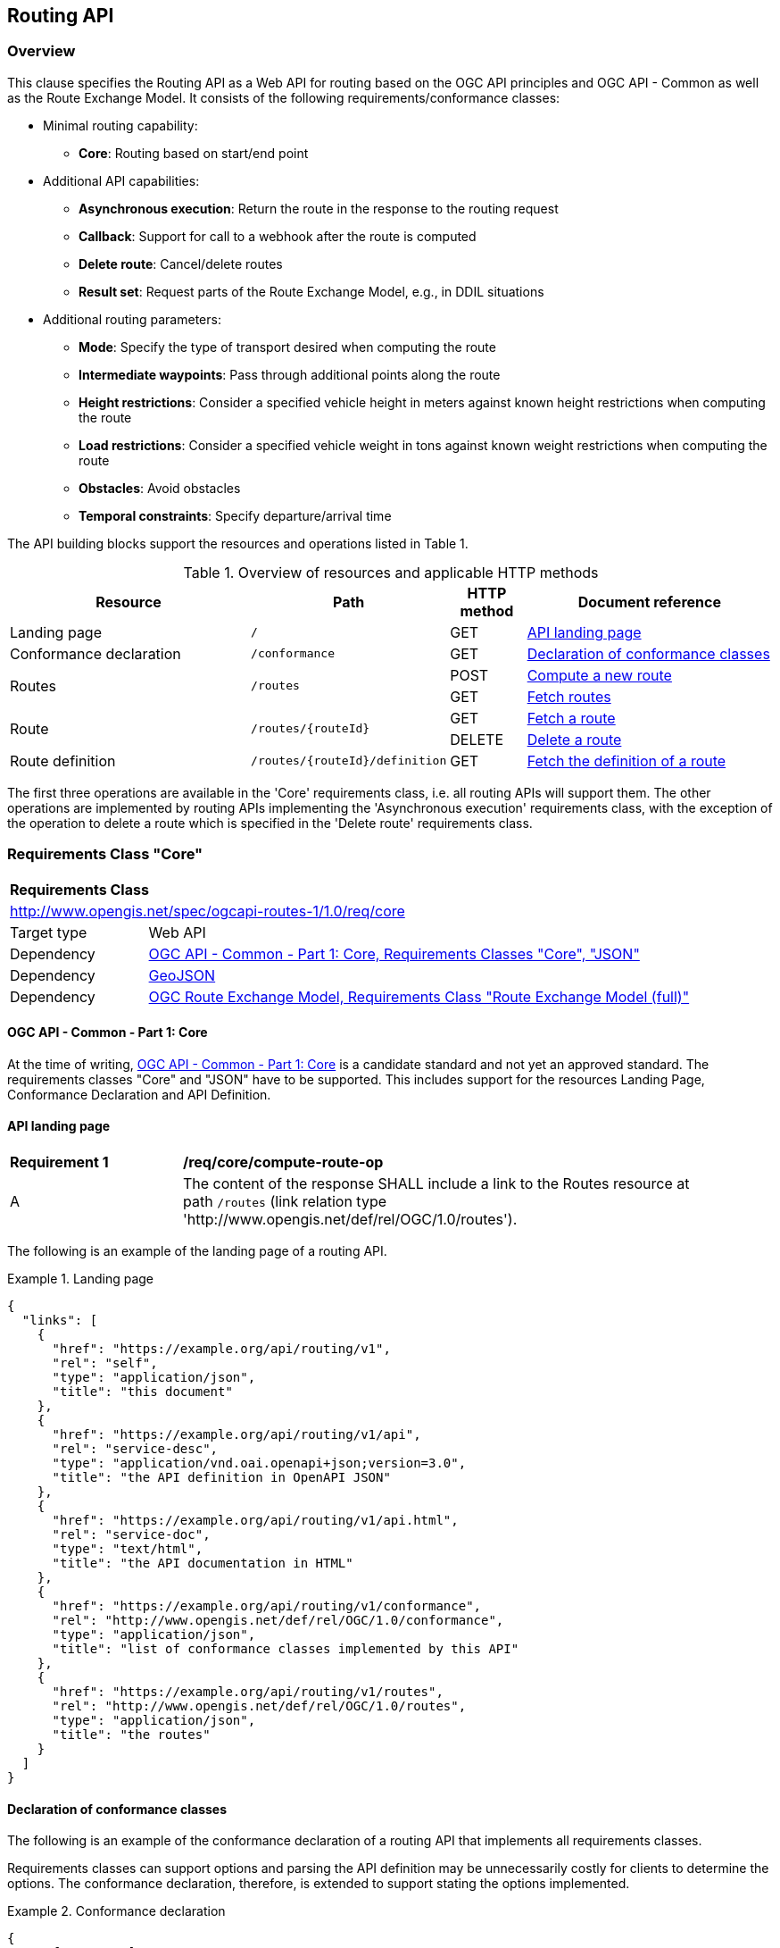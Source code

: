 [[routing-api]]
== Routing API

=== Overview

This clause specifies the Routing API as a Web API for routing based on the OGC API principles and OGC API - Common as well as the Route Exchange Model. It consists of the following requirements/conformance classes:

* Minimal routing capability:
** **Core**: Routing based on start/end point
* Additional API capabilities:
** **Asynchronous execution**: Return the route in the response to the routing request
** **Callback**: Support for call to a webhook after the route is computed
** **Delete route**: Cancel/delete routes
** **Result set**: Request parts of the Route Exchange Model, e.g., in DDIL situations
* Additional routing parameters:
** **Mode**: Specify the type of transport desired when computing the route
** **Intermediate waypoints**: Pass through additional points along the route
** **Height restrictions**: Consider a specified vehicle height in meters against known height restrictions when computing the route
** **Load restrictions**: Consider a specified vehicle weight in tons against known weight restrictions when computing the route
** **Obstacles**: Avoid obstacles
** **Temporal constraints**: Specify departure/arrival time

The API building blocks support the resources and operations listed in Table 1.

[#tldr,reftext='{table-caption} {counter:table-num}']
.Overview of resources and applicable HTTP methods
[cols="32,25,10,33",options="header"]
!===
|Resource |Path |HTTP method |Document reference
|Landing page |`/` |GET |<<landing_page>>
|Conformance declaration |`/conformance` |GET |<<conformance_declaration>>
.2+|Routes .2+|`/routes` |POST |<<compute_route>>
|GET |<<get_routes>>
.2+|Route .2+|`/routes/{routeId}` |GET |<<get_route>>
|DELETE |<<delete_route>>
|Route definition |`/routes/{routeId}/definition` |GET |<<get_route_definition>>
!===

The first three operations are available in the 'Core' requirements class, i.e. all routing
APIs will support them. The other operations are implemented by routing APIs implementing the
'Asynchronous execution' requirements class, with the exception of the operation to delete a route
which is specified in the 'Delete route' requirements class.

[[rc_core]]
=== Requirements Class "Core"

[cols="1,4",width="90%"]
|===
2+|*Requirements Class*
2+|http://www.opengis.net/spec/ogcapi-routes-1/1.0/req/core
|Target type |Web API
|Dependency |<<CommonCore,OGC API - Common - Part 1: Core, Requirements Classes "Core", "JSON">>
|Dependency |<<GeoJSON,GeoJSON>>
|Dependency |<<REM,OGC Route Exchange Model, Requirements Class "Route Exchange Model (full)">>
|===

==== OGC API - Common - Part 1: Core

At the time of writing, <<CommonCore,OGC API - Common - Part 1: Core>> is a candidate standard and not yet an approved standard. The requirements classes "Core" and "JSON" have to be supported. This includes support for the resources Landing Page, Conformance Declaration and API Definition.

[[landing_page]]
==== API landing page

[[req_core_root-success]]
[width="90%",cols="2,6a"]
|===
^|*Requirement {counter:req-id}* |*/req/core/compute-route-op*
^|A |The content of the response SHALL include a link to the Routes resource at path `/routes` (link relation type 'http://www.opengis.net/def/rel/OGC/1.0/routes').
|===

The following is an example of the landing page of a routing API.

[[example_lp]]
.Landing page
=================
[source,JSON]
----
{
  "links": [
    {
      "href": "https://example.org/api/routing/v1",
      "rel": "self",
      "type": "application/json",
      "title": "this document"
    },
    {
      "href": "https://example.org/api/routing/v1/api",
      "rel": "service-desc",
      "type": "application/vnd.oai.openapi+json;version=3.0",
      "title": "the API definition in OpenAPI JSON"
    },
    {
      "href": "https://example.org/api/routing/v1/api.html",
      "rel": "service-doc",
      "type": "text/html",
      "title": "the API documentation in HTML"
    },
    {
      "href": "https://example.org/api/routing/v1/conformance",
      "rel": "http://www.opengis.net/def/rel/OGC/1.0/conformance",
      "type": "application/json",
      "title": "list of conformance classes implemented by this API"
    },
    {
      "href": "https://example.org/api/routing/v1/routes",
      "rel": "http://www.opengis.net/def/rel/OGC/1.0/routes",
      "type": "application/json",
      "title": "the routes"
    }
  ]
}
----
=================

[[conformance_declaration]]
==== Declaration of conformance classes

The following is an example of the conformance declaration of a routing API
that implements all requirements classes.

Requirements classes can support options and parsing the API definition
may be unnecessarily costly for clients to determine the options. The conformance
declaration, therefore, is extended to support stating the options implemented.

[[example_cc]]
.Conformance declaration
=================
[source,JSON]
----
{
  "conformsTo": [
    "http://www.opengis.net/spec/ogcapi-routes-1/1.0/conf/core",
    "http://www.opengis.net/spec/ogcapi-routes-1/1.0/conf/mode",
    "http://www.opengis.net/spec/ogcapi-routes-1/1.0/conf/intermediate-waypoints",
    "http://www.opengis.net/spec/ogcapi-routes-1/1.0/conf/height",
    "http://www.opengis.net/spec/ogcapi-routes-1/1.0/conf/weight",
    "http://www.opengis.net/spec/ogcapi-routes-1/1.0/conf/obstacles",
    "http://www.opengis.net/spec/ogcapi-routes-1/1.0/conf/time",
    "http://www.opengis.net/spec/ogcapi-routes-1/1.0/conf/callback",
    "http://www.opengis.net/spec/ogcapi-routes-1/1.0/conf/result-set",
    "http://www.opengis.net/spec/ogcapi-routes-1/1.0/conf/async",
    "http://www.opengis.net/spec/ogcapi-routes-1/1.0/conf/delete-route"
  ],
  "http://www.opengis.net/spec/ogcapi-routes-1/1.0/conf/core": {
    "values": [
      "fastest",
      "shortest"
    ]
  },
  "http://www.opengis.net/spec/ogcapi-routes-1/1.0/conf/mode": {
    "modes": [
      "on-road",
      "off-road"
    ]
  }
}
----
=================

[[geometries]]
==== Geometries

All geometries used in the API are GeoJSON geometries.
This includes the waypoints in the route definition and the
geometries of all features in the route exchange model
(overview, start, end, segments).

All geometries use coordinates based on the World Geodetic System 1984 (WGS 84) datum,
i.e., the coordinate reference system used by Global Positioning System (GPS). 
In GeoJSON, a coordinate is an array of numbers. The first two
elements are longitude and latitude, or easting and northing,
precisely in that order and using decimal numbers. Height
may be included as an optional third element.

Extensions to this standard can be specified to support additional
encodings or additional coordinate reference systems.

[[routes]]
==== Routes

[[compute_route]]
===== Compute a new route

This operation creates a new route. The payload of the request specifies the
definition of the new route.

The core requirements class supports a minimum route definition
by two `waypoints`, the start and end point of the route.

In addition, clients can select a cost function as the routing `preference`.
The API declares the cost functions that it supports in the Conformance Declaration
resource and in the API definition.

An optional `name` for the route can be provided. The name will be
used as the title in links to the route and is also included in the
route itself.

[[req_core_compute-route-op]]
[width="90%",cols="2,6a"]
|===
^|*Requirement {counter:req-id}* |*/req/core/compute-route-op*
^|A |The server SHALL support the HTTP POST operation at the path `/routes`.
^|B |The server SHALL accept a route definition in the content of the request
based upon the following OpenAPI 3.0 schema:

[source,YAML]
----
type: object
required:
  - inputs
properties:
  inputs:
    type: object
    required:
      - waypoints
    properties:
      name:
        type: string
      waypoints:
        type: object
        required:
          - type
          - coordinates
        properties:
          type:
            type: string
            enum:
              - MultiPoint
          coordinates:
            type: array
            minItems: 2
            maxItems: 2
            items:
              title: Points along the route
              type: array
              minItems: 2
              items:
                type: number
      preference:
        type: string
----
^|C |The schema of the `preference` member SHALL be extended with `enum` and `default` values to declare the cost functions supported by the server.
|===

Note that additional members in the route definition can be ignored.

[[req_core_conformance-values]]
[width="90%",cols="2,6a"]
|===
^|*Requirement {counter:req-id}* |*/req/core/conformance-values*
^|A |The content of the conformance declaration response at path `/conformance`
SHALL list all values that the `preference` parameter supports, based upon
the following OpenAPI 3.0 schema:

[source,YAML]
----
type: object
properties:
  http://www.opengis.net/spec/ogcapi-routes-1/1.0/conf/core:
    type: object
    required:
      - preference
    properties:
      preference:
        type: array
        items:
          minItems: 1
          type: string
----
^|B |The first value listed in the array SHALL be the default cost function, if no preference is specified in the route definition.
|===

See <<example_cc>> for an example.

NOTE: It is planned to register well-known cost functions with the OGC Naming Authority that are recommended for use, where applicable. Once a register has been established, this specification will be updated. Until then, please use `fastest` for cost functions that optimize duration and `shortest` for cost functions that optimize distance.

The preference is a client hint and it is the decision of the server how to consider the preference in the computation of the route.

[[req_core_compute-route-success]]
[width="90%",cols="2,6a"]
|===
^|*Requirement {counter:req-id}* |*/req/core/compute-route-success*
^|A |A successful, synchronous execution of the operation SHALL be reported as a response with a HTTP status code `200`.
^|B |The content of a synchronous response SHALL conform to a requirements class of the Route Exchange Model.
^|C |By default (and this requirements class provides no mechanism to change the default), the content SHALL conform to the requirements class "Route Exchange Model (full)".
^|D |Height SHALL be provided for all coordinates in the route or for no coordinates in the route.
^|E |If the request included an `Accept-Language` header, the server SHALL try to honor the request and otherwise fall back
to an available language.
^|F |The response SHALL include a `Content-Language` header with the language
used for instructions and names, in particular road/street names.
|===

This requirements class only specifies requirements for the synchronous execution of a routing request. Requirements for the asynchronous execution is added in a <<rc_async,separate requirements class>>.

[[req_core_error]]
[width="90%",cols="2,6a"]
|===
^|*Requirement {counter:req-id}* |*/req/core/error*
^|A |If the request does not conform to the requirements (e.g., the route
definition is invalid) a response with status code `400` SHALL be returned.
^|B |If the request is valid, but the server is not able to process the request
(e.g., the server has insufficient route network data for the request),
a response with status code `422` SHALL be returned.
|===

[[example_route_definition]]
.Route definition
=================
This requests the fastest route from Reagan Airport to the U.S. Capitol
in Washington, D.C.

[source,JSON]
----
{
  "name": "Reagan Airport to Capitol",
  "waypoints": {
    "type": "MultiPoint",
    "coordinates": [
      [
        -77.037722,
        38.851444
      ],
      [
        -77.009003,
        38.889931
      ]
    ]
  },
  "preference": "fastest"
}
----
=================

[[example_route]]
.A route
=================
[source,JSON]
----
{
  "type": "FeatureCollection",
  "name": "Reagan Airport to Capitol",
  "status": "successful",
  "features": [
    {
      "type": "Feature",
      "id": 1,
      "geometry": {
        "type": "LineString",
        "coordinates": [
          [
            -77.037722,
            38.851444
          ],
          ...,
          [
            -77.012520,
            38.889780
          ]
        ]
      },
      "properties": {
        "type": "route overview",
        "length_m": 8213,
        "duration_s": 483
      }
    },
    {
      "type": "Feature",
      "id": 2,
      "geometry": {
        "type": "Point",
        "coordinates": [
          -77.037722,
          38.851444
        ]
      },
      "properties": {
        "type": "start"
      }
    },
    {
      "type": "Feature",
      "id": 3,
      "geometry": {
        "type": "Point",
        "coordinates": [
          -77.041674,
          38.871088
        ]
      },
      "properties": {
        "type": "segment",
        "length_m": 3314,
        "duration_s": 213,
        "instruction": "turn right",
        "roadName": "George Washington Memorial Pkwy",
        "maxHeight": 4.5,
        "speedLimit": 55,
        "speedLimitUnit": "mph"
      }
    },
    ...,
    {
      "type": "Feature",
      "id": 17,
      "geometry": {
        "type": "Point",
        "coordinates": [
          -77.012520,
          38.889780
        ]
      },
      "properties": {
        "type": "segment",
        "length_m": 517,
        "duration_s": 73,
        "roadName": "First Street",
        "speedLimit": 35,
        "speedLimitUnit": "mph"
      }
    },
    {
      "type": "Feature",
      "id": 18,
      "geometry": {
        "type": "Point",
        "coordinates": [
          -77.012520,
          38.889780
        ]
      },
      "properties": {
        "type": "end"
      }
    }
  ]
}
----
=================

[[rc_async]]
=== Requirements Class "Asynchronous execution"

[cols="1,4",width="90%"]
|===
2+|*Requirements Class*
2+|http://www.opengis.net/spec/ogcapi-routes-1/1.0/req/async
|Target type |Web API
|Dependency |<<rc_core>>
|Dependency |<<rfc7240,RFC 7240 "Prefer Header for HTTP">>
|===

Clients requesting routes from servers that implement this requirements class have to be prepared to receive routes asynchronously. If a route is processed synchronously (the route content is returned in the response to the POST request as specified in <<rc_core>>) or asynchronously (the URI of the new route is returned in the response to the POST request as specified in this requirements class) is a decision of the server.

At the same time, clients can express their preferences by using the `Prefer` header specified in <<rfc7240,RFC 7240 "Prefer Header for HTTP">> and servers should respect the hints sent by the clients.

[[route2]]
==== Routes

[[compute_routes_async]]
===== Compute a new route asynchronously

[[rec_async_respond-async]]
[width="90%",cols="2,6a"]
|===
^|*Recommendation {counter:rec-id}* |*/rec/async/respond-async*
^|A |If the client includes the `Prefer` header with a https://tools.ietf.org/html/rfc7240#section-4.1["respond-async" Preference], the server SHOULD honor the preference and respond asynchronously.
^|B |If the client includes the `Prefer` header with a https://tools.ietf.org/html/rfc7240#section-4.3["wait" Preference], the server SHOULD honor that preference in the decision to respond synchronously or asynchronously.
|===

[[req_async_success]]
[width="90%",cols="2,6a"]
|===
^|*Requirement {counter:req-id}* |*/req/async/success*
^|A |If the server responds asynchronously, a successful execution of the operation SHALL be reported as a response with a HTTP status code `202`.
^|B |The response SHALL include a header `Location` with the URI of the new route that is a sub-resource of `/routes`.
|===

Note that Servers can also create a route resource as a sub-resource of `/routes` for a routing request that is executed synchronously. 

[[example_route_location]]
.New route request
=================
The following request states a preference for an asynchronous response, if the processing is likely to take longer than 5 seconds. The server estimates that it would take more time and returns the URI of the new route (`https://example.org/api/routing/v1/routes/hdg6g`).

[source]
----
POST /api/routing/v1/routes HTTP/1.1
Host: example.org
Content-Type: application/json
Prefer: respond-async, wait=5

{ ... the route definition ... }


HTTP/1.1 202 Created
Date: Tue, 13 Apr 2021 16:42:23 GMT
Location: https://example.org/api/routing/v1/routes/hdg6g
----
=================

[[per_core_purge-routes]]
[width="90%",cols="2,6a"]
|===
^|*Permission {counter:per-id}* |*/per/async/purge-routes*
^|A |Routing APIs may purge routes automatically.
|===

Typically, routes will be removed after a reasonable time, for example, a few hours after the route has last been accessed.

[[get_routes]]
===== Fetch routes

This operation returns a list of routes that are currently available.

[[req_core_routes-op]]
[width="90%",cols="2,6a"]
|===
^|*Requirement {counter:req-id}* |*/req/async/routes-op*
^|A |The server SHALL support the HTTP GET operation at the path `/routes`.
|===

[[req_core_routes-success]]
[width="90%",cols="2,6a"]
|===
^|*Requirement {counter:req-id}* |*/req/async/routes-success*
^|A |A successful execution of the operation SHALL be reported as a response with a HTTP status code `200`.
^|B |The content of that response SHALL be based upon the following OpenAPI 3.0 schema:

[source,YAML]
----
type: object
properties:
  links:
    type: array
    items:
      type: object
      required:
        - href
      properties:
        href:
          type: string
        rel:
          type: string
        type:
          type: string
        hreflang:
          type: string
        title:
          type: string
----
^|C |The links SHALL include a link (link relation `item`) to a route currently on the server.
^|D |If a route has a name, the name SHALL be used in the link title.
|===

Access to this resource will typically require authentication. The server will only include links 
to routes that the client is authorized to access.

[[example_routes]]
.Routes
=================
[source,JSON]
----
{
  "links": [
    {
      "href": "https://example.org/api/routing/v1/routes",
      "rel": "self",
      "type": "application/json",
      "title": "this document"
    },
    {
      "href": "https://example.org/api/routing/v1/routes/5hsb32",
      "rel": "item",
      "type": "application/geo+json",
      "title": "Lincoln Memorial to hotel"
    },
    {
      "href": "https://example.org/api/routing/v1/routes/9fg3dh",
      "rel": "item",
      "type": "application/geo+json",
      "title": "Lafayette Square to Zoo"
    },
    {
      "href": "https://example.org/api/routing/v1/routes/j6gdg3",
      "rel": "item",
      "type": "application/geo+json",
      "title": "DCA to hotel"
    }
  ]
}
----
=================

[[route]]
==== Route

[[get_route]]
===== Fetch a route

This operation returns the route with id `routeId`. The route content is
described by the "Route Exchange Model (full)".

[[req_core_route-op]]
[width="90%",cols="2,6a"]
|===
^|*Requirement {counter:req-id}* |*/req/async/route-op*
^|A |The server SHALL support the HTTP GET operation at the path `/routes/{routeId}`
for each route referenced from the Routes resource at `/routes`.
|===

[[req_core_route-success]]
[width="90%",cols="2,6a"]
|===
^|*Requirement {counter:req-id}* |*/req/async/route-success*
^|A |The response to the request SHALL conform to the requirement `/req/core/compute-route-success`.
|===

A route is represented as a GeoJSON feature collection.
Its contents will depend on the `status` of the route processing.

If the status is 'successful' the feature collection consists
of the following information:

* A `name`, if one was provided with the route definition.
* A link to the canonical URI of the route and its definition (link relations `self` and `describedby`)
* An array of features (the properties of each is to be decided)
** The route overview feature. This has a LineString geometry of the complete route from start to end location.
** The start point of the route with a Point geometry.
** A feature for every segment of the route. This has a Point geometry representing the last point of the segment.
** The end point of the route with a Point geometry.

If the status is 'accepted' (the request has been received, but processing
has not yet started), 'running' (the routing is being computed) or 'failed'
(there was an unspecified error computing the route) the feature collection
has less information:

* The route overview has a `null` geometry.
* No segment features are included.

[[example_route_successful]]
.A route
=================
[source,JSON]
----
{
  "type": "FeatureCollection",
  "name": "Reagan Airport to Capitol",
  "status": "successful",
  "links": [
    {
      "href": "https://example.com/routes/hdg6g",
      "rel": "self",
      "type": "application/geo+json",
      "title": "this document"
    },
    {
      "href": "https://example.com/routes/hdg6g/definition",
      "rel": "describedby",
      "type": "application/json",
      "title": "the route definition for this route"
    }
  ],
  "features": [
    {
      "type": "Feature",
      "id": 1,
      "geometry": {
        "type": "LineString",
        "coordinates": [
          [
            -77.037722,
            38.851444
          ],
          ...,
          [
            -77.012520,
            38.889780
          ]
        ]
      },
      "properties": {
        "type": "route overview",
        "length_m": 8213,
        "duration_s": 483
      }
    },
    {
      "type": "Feature",
      "id": 2,
      "geometry": {
        "type": "Point",
        "coordinates": [
          -77.037722,
          38.851444
        ]
      },
      "properties": {
        "type": "start"
      }
    },
    {
      "type": "Feature",
      "id": 3,
      "geometry": {
        "type": "Point",
        "coordinates": [
          -77.041674,
          38.871088
        ]
      },
      "properties": {
        "type": "segment",
        "length_m": 3314,
        "duration_s": 213,
        "instruction": "turn right",
        "roadName": "George Washington Memorial Pkwy",
        "maxHeight": 4.5,
        "speedLimit": 55,
        "speedLimitUnit": "mph"
      }
    },
    ...,
    {
      "type": "Feature",
      "id": 17,
      "geometry": {
        "type": "Point",
        "coordinates": [
          -77.012520,
          38.889780
        ]
      },
      "properties": {
        "type": "segment",
        "length_m": 517,
        "duration_s": 73,
        "roadName": "First Street",
        "speedLimit": 35,
        "speedLimitUnit": "mph"
      }
    },
    {
      "type": "Feature",
      "id": 18,
      "geometry": {
        "type": "Point",
        "coordinates": [
          -77.012520,
          38.889780
        ]
      },
      "properties": {
        "type": "end"
      }
    }
  ]
}
----
=================

[[example_route_processing]]
.A route that is still being computed
=================
[source,JSON]
----
{
  "type": "FeatureCollection",
  "name": "Reagan Airport to Capitol",
  "status": "running",
  "links": [
    {
      "href": "https://example.com/routes/hdg6g",
      "rel": "self",
      "type": "application/geo+json",
      "title": "this document"
    },
    {
      "href": "https://example.com/routes/hdg6g/definition",
      "rel": "describedby",
      "type": "application/json",
      "title": "the route definition for this route"
    }
  ],
  "features": [
    {
      "type": "Feature",
      "id": 1,
      "geometry": null,
      "properties": {
        "type": "route overview"
      }
    },
    {
      "type": "Feature",
      "id": 2,
      "geometry": {
        "type": "Point",
        "coordinates": [
          -77.037722,
          38.851444
        ]
      },
      "properties": {
        "type": "start"
      }
    },
    {
      "type": "Feature",
      "id": 18,
      "geometry": {
        "type": "Point",
        "coordinates": [
          -77.009003,
          38.889931
        ]
      },
      "properties": {
        "type": "end"
      }
    }
  ]
}
----
=================

[[route_definition]]
==== Route definition

[[get_route_definition]]
===== Fetch the definition of a route

This operation returns the input parameters used to create the route
with id `routeId`.

[[req_core_route-definition-op]]
[width="90%",cols="2,6a"]
|===
^|*Requirement {counter:req-id}* |*/req/async/route-definition-op*
^|A |The server SHALL support the HTTP GET operation at the path `/routes/{routeId}/definition`
for each route referenced from the Routes resource at `/routes`.
|===

[[req_core_route-definition-success]]
[width="90%",cols="2,6a"]
|===
^|*Requirement {counter:req-id}* |*/req/async/route-definition-success*
^|A |A successful execution of the operation SHALL be reported as a response with a HTTP status code `200`.
^|B |The content of that response SHALL be identical to the content of the
POST request to `/routes` when the route was created.
|===

[[rc_delete-route]]
=== Requirements Class "Delete route"

[cols="1,4",width="90%"]
|===
2+|*Requirements Class*
2+|http://www.opengis.net/spec/ogcapi-routes-1/1.0/req/delete-route
|Target type |Web API
|Dependency |<<rc_async>>
|===

==== Route

[[delete_route]]
===== Delete a route

This operation deletes the route with identifier `routeId`.
If the route is still in processing, the routing process is canceled.

[[req_delete-route_op]]
[width="90%",cols="2,6a"]
|===
^|*Requirement {counter:req-id}* |*/req/delete-route/op*
^|A |The server SHALL support the HTTP DELETE operation at the path `/routes/{routeId}`
for each route referenced from the Routes resource at `/routes`.
|===

[[req_delete-route_success]]
[width="90%",cols="2,6a"]
|===
^|*Requirement {counter:req-id}* |*/req/delete-route/success*
^|A |A successful execution of the operation SHALL be reported as a response with a HTTP status code `200` or `204`.
^|B |If the operation is not executed immediately, but is added to a processing queue, the response SHALL have a HTTP status code `202`.
|===

After the execution of the request, the route will no longer be included in the Routes resource (path `/routes`) and a GET request to `/routes/{routeId}` will return a response with a HTTP status code `404`.

[[rc_callback]]
=== Requirements Class "Callback"

[cols="1,4",width="90%"]
|===
2+|*Requirements Class*
2+|http://www.opengis.net/spec/ogcapi-routes-1/1.0/req/callback
|Target type |Web API
|Dependency |<<rc_async>>
|Dependency |link:https://tools.ietf.org/rfc/rfc8288.txt[Web Linking]
|===

[[req_callback_input]]
[width="90%",cols="2,6a"]
|===
^|*Requirement {counter:req-id}* |*/req/callback/input*
^|A |The server SHALL process the `Link` header in HTTP POST request to the path `/routes`.
|===

[[req_callback_success]]
[width="90%",cols="2,6a"]
|===
^|*Requirement {counter:req-id}* |*/req/callback/success*
^|A |If the request included a link with link relation type `http://www.opengis.net/def/rel/OGC/1.0/subscriber` with a link target in the "http" or "https" scheme and if the computation of the route has been completed successfully, the server SHALL send a POST request to the link target with the route according to the "Route Exchange Model (full)" as the content.
|===

[[req_callback_failure]]
[width="90%",cols="2,6a"]
|===
^|*Requirement {counter:req-id}* |*/req/callback/failure*
^|A |If the request included a link with link relation type `http://www.opengis.net/def/rel/OGC/1.0/subscriber` with a link target in the "http" or "https" scheme and if the computation of the route has failed, the server SHALL send a POST request to the link target with the exception as the content.
|===

In addition to support for the subscriber links, a server can also support other mechanisms to support callbacks, for example, a query parameter.

[[rc_result-set]]
=== Requirements Class "Result set"

[cols="1,4",width="90%"]
|===
2+|*Requirements Class*
2+|http://www.opengis.net/spec/ogcapi-routes-1/1.0/req/result-set
|Target type |Web API
|Dependency |<<rc_core>>
|Dependency |http://www.opengis.net/spec/rem/1.0/req/rem-segment-with-links
|===

[[req_result-set_input]]
[width="90%",cols="2,6a"]
|===
^|*Requirement {counter:req-id}* |*/req/result-set/input*
^|A |The server SHALL support a parameter with the name "resultSet" in
GET requests to the path `/routes/{routeId}` with the following schema:

[source,YAML]
----
name: resultSet
in: query
schema:
  type: string
  enum:
    - full
    - overview
    - no-geometry
    - segments
  default: full
----
|===

[[req_result-set_success]]
[width="90%",cols="2,6a"]
|===
^|*Requirement {counter:req-id}* |*/req/result-set/success*
^|A |If the `resultSet` parameter has been provided in the request,
the server SHALL return the following after a successful execution
of the request depending on the parameter value:

* 'full' (default): the complete representation of the route according to
requirements class "Route Exchange Model (full)".
* 'overview': the route overview feature according to
requirements class "Route Exchange Model (overview)".
* 'no-geometry': the route overview feature according to
requirements class "Route Exchange Model (overview)", 
but geometry set to `null`.
* 'segments': the first segment feature according to
requirements class "Route Exchange Model (segment with links)"
|===

If 'segments' is requested, the segment will include a link to the second segment
(link relation `next`), if there is more than one segment. Every segment
except the first and the last segment will include two links (link
relations `prev` and `next`), except the last segment, which just has a
`prev` link (unless there is only a single segment in which case there is
no `prev` link).

It is up to the server how this is implemented and how segment URIs are minted.
Options include another parameter to identify the segment by index or
temporary, opaque URIs.

[[rc_intermediate-waypoints]]
=== Requirements Class "Intermediate waypoints"

Additional waypoints along the route between start and end to consider
when computing the route.

[cols="1,4",width="90%"]
|===
2+|*Requirements Class*
2+|http://www.opengis.net/spec/ogcapi-routes-1/1.0/req/intermediate-waypoints
|Target type |Web API
|Dependency |<<rc_core>>
|===

[[req_intermediate-waypoints_input]]
[width="90%",cols="2,6a"]
|===
^|*Requirement {counter:req-id}* |*/req/intermediate-waypoints/input*
^|A |The server SHALL support more than two points in the member with the
name "waypoints" in the route definition in a HTTP POST request to the
path `/routes` (i.e. `maxItems` may be removed from the schema definition
or increased to a value larger than '2').
|===

[[req_intermediate-waypoints_success]]
[width="90%",cols="2,6a"]
|===
^|*Requirement {counter:req-id}* |*/req/intermediate-waypoints/success*
^|A |The computed route SHALL pass through all waypoints in the order
in which they have been provided. "Pass through" means that the route
overview line string geometry passes through the position or a position
on the route network that is close to the waypoint.
|===

[[rc_mode]]
=== Requirements Class "Modes"

Mode is a restriction based on the type of transport desired when computing the route. For instance, "On Road", "Off Road". The API declares the modes that it supports.

[cols="1,4",width="90%"]
|===
2+|*Requirements Class*
2+|http://www.opengis.net/spec/ogcapi-routes-1/1.0/req/mode
|Target type |Web API
|Dependency |<<rc_core>>
|===

[[req_mode_input]]
[width="90%",cols="2,6a"]
|===
^|*Requirement {counter:req-id}* |*/req/mode/input*
^|A |The server SHALL support a member with the name "mode"
in the route definition in a HTTP POST request to the path `/routes`
with the following base schema:

[source,YAML]
----
name: mode
in: query
schema:
  type: string
----
^|B |The schema of the `mode` member SHALL be extended with `enum` and `default` values to declare the mode options supported by the server.
|===

[[req_mode_conformance-values]]
[width="90%",cols="2,6a"]
|===
^|*Requirement {counter:req-id}* |*/req/core/conformance-values*
^|A |The content of the conformance declaration response at path `/conformance` SHALL list all values that the `mode` parameter supports, based upon the following OpenAPI 3.0 schema:

[source,YAML]
----
type: object
properties:
  http://www.opengis.net/spec/ogcapi-routes-1/1.0/conf/mode:
    type: object
    required:
      - modes
    properties:
      modes:
        type: array
        items:
          minItems: 1
          type: string
----
^|B |The first value listed in the array SHALL be the default mode, if no mode is specified in the route definition.
|===

See <<example_cc>> for an example.

NOTE: It is planned to register well-known modes with the OGC Naming Authority that are recommended for use, where applicable. Once a register has been established, this specification will be updated.

The mode is a client hint and it is the decision of the server how to consider the selected mode in the computation of the route.

[[rc_height]]
=== Requirements Class "Height restrictions"

Consider a specified vehicle height in meters against known height restrictions when computing the route.

[cols="1,4",width="90%"]
|===
2+|*Requirements Class*
2+|http://www.opengis.net/spec/ogcapi-routes-1/1.0/req/height
|Target type |Web API
|Dependency |<<rc_core>>
|===

[[req_height_input]]
[width="90%",cols="2,6a"]
|===
^|*Requirement {counter:req-id}* |*/req/height/input*
^|A |The server SHALL support a member with the name "height"
in the route definition in a HTTP POST request to the path `/routes`
with the following schema:

[source,YAML]
----
name: height
in: query
schema:
  type: number
----
|===

[[req_height_success]]
[width="90%",cols="2,6a"]
|===
^|*Requirement {counter:req-id}* |*/req/height/success*
^|A |The computed route SHALL be passable by vehicles with a height up to
the value of "height" in meters.
|===

[[rc_weight]]
=== Requirements Class "Load restrictions"

Consider a specified vehicle weight in tons against known weight restrictions when computing the route.

[cols="1,4",width="90%"]
|===
2+|*Requirements Class*
2+|http://www.opengis.net/spec/ogcapi-routes-1/1.0/req/weight
|Target type |Web API
|Dependency |<<rc_core>>
|===

[[req_weight_input]]
[width="90%",cols="2,6a"]
|===
^|*Requirement {counter:req-id}* |*/req/weight/input*
^|A |The server SHALL support a member with the name "weight"
in the route definition in a HTTP POST request to the path `/routes`
with the following schema:

[source,YAML]
----
name: weight
in: query
schema:
  type: number
----
|===

[[req_weight_success]]
[width="90%",cols="2,6a"]
|===
^|*Requirement {counter:req-id}* |*/req/weight/success*
^|A |The computed route SHALL be passable by vehicles with a weight up to
the value of "weight" in tons.
|===

[[rc_obstacles]]
=== Requirements Class "Obstacles"

One or more polygons describing areas the route should avoid.

[cols="1,4",width="90%"]
|===
2+|*Requirements Class*
2+|http://www.opengis.net/spec/ogcapi-routes-1/1.0/req/obstacles
|Target type |Web API
|Dependency |<<rc_core>>
|===

[[req_obstacles_input]]
[width="90%",cols="2,6a"]
|===
^|*Requirement {counter:req-id}* |*/req/obstacles/input*
^|A |The server SHALL support a member with the name "obstacles"
in the route definition in a HTTP POST request to the path `/routes`
with the following schema (a GeoJSON MultiPolygon):

[source,YAML]
----
type: object
required:
  - type
  - coordinates
properties:
  type:
    type: string
    enum:
      - MultiPolygon
  coordinates:
    type: array
    items:
      type: array
      items:
        type: array
        minItems: 4
        items:
          type: array
          minItems: 2
          items:
            type: number
----
|===

[[req_obstacles_success]]
[width="90%",cols="2,6a"]
|===
^|*Requirement {counter:req-id}* |*/req/obstacles/success*
^|A |The computed route SHALL not pass through the polygons identified as obstacles.
|===

#TODO: This is a simple approach. In general, the list of obstacles could also be a feature collection where every obstacle is a feature. Such a representation would be required, if the routing engine is able to handle obstacles with different characteristics/properties (for example, an obstacle is only valid for a certain time interval).#

[[rc_time]]
=== Requirements Class "Temporal constraints"

The time of departure or arrival. The default value is an immediate departure.

[cols="1,4",width="90%"]
|===
2+|*Requirements Class*
2+|http://www.opengis.net/spec/ogcapi-routes-1/1.0/req/time
|Target type |Web API
|Dependency |<<rc_core>>
|===

[[req_time_input]]
[width="90%",cols="2,6a"]
|===
^|*Requirement {counter:req-id}* |*/req/time/input*
^|A |The server SHALL support a member with the name "when"
in the route definition in a HTTP POST request to the path `/routes`
with the following schema:

[source,YAML]
----
type: object
required:
  - timestamp
properties:
  timestamp:
    type: string
    format: date-time
    example: "2019-05-23T19:06:32Z"
  type:
    type: string
    default: departure
    enum:
      - departure
      - arrival
----
|===

[[req_time_success]]
[width="90%",cols="2,6a"]
|===
^|*Requirement {counter:req-id}* |*/req/time/success*
^|A |All temporal information in the route SHALL be based on the values in
the "when" member (the time of departure or arrival, the default value is
an immediate departure).
|===

[[rec_time_success]]
[width="90%",cols="2,6a"]
|===
^|*Recommendation {counter:rec-id}* |*/rec/time/success*
^|A |The route SHOULD consider the expected traffic situation at the time
specified in the "when" member.
|===
